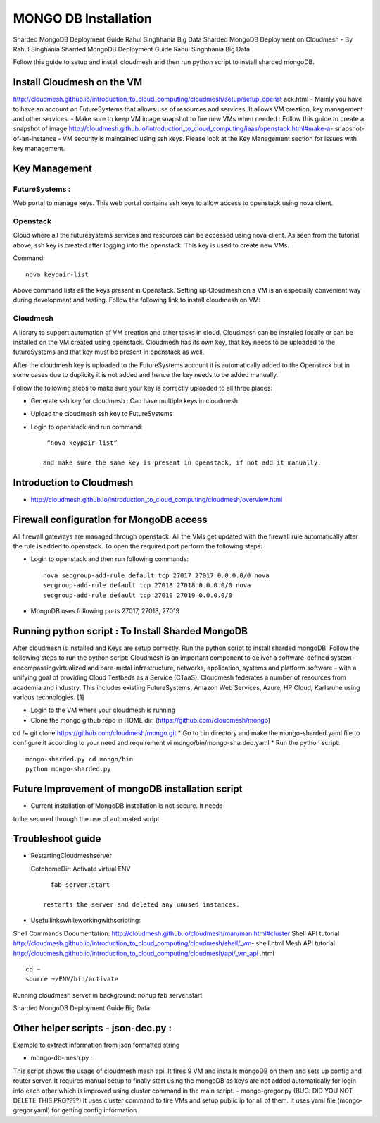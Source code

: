 MONGO DB Installation
==========================

Sharded MongoDB Deployment Guide Rahul Singhhania Big Data
Sharded MongoDB Deployment on Cloudmesh - By Rahul Singhania
Sharded MongoDB Deployment Guide Rahul Singhhania Big Data

Follow this guide to setup and install cloudmesh and then run python script to install sharded mongoDB.


Install Cloudmesh on the VM
-----------------------------

http://cloudmesh.github.io/introduction_to_cloud_computing/cloudmesh/setup/setup_openst ack.html
- Mainly you have to have an account on FutureSystems that allows use of resources and services. It allows VM creation, key management and other services.
- Make sure to keep VM image snapshot to fire new VMs when needed :
Follow this guide to create a snapshot of image http://cloudmesh.github.io/introduction_to_cloud_computing/iaas/openstack.html#make-a- snapshot-of-an-instance
- VM security is maintained using ssh keys. Please look at the Key Management section for issues with key management.

Key Management
----------------------------------------------------------------------

FutureSystems :
^^^^^^^^^^^^^^^^^^^^^^^^^^^^^^^^^^^^^^^^^^^^^^^^^^^^^^^^^^^^^^^^^^^^^^  
Web portal to manage keys. This web portal contains ssh keys to allow access to openstack using nova client.

Openstack
^^^^^^^^^^^^^^^^^^^^^^^^^^^^^^^^^^^^^^^^^^^^^^^^^^^^^^^^^^^^^^^^^^^^^^

Cloud where all the futuresystems services and resources can be accessed using nova client. As seen from the tutorial above, ssh key is created after logging into the openstack. This key is used to create new VMs.

Command::

    nova keypair-list
  
Above command lists all the keys present in Openstack.
Setting up Cloudmesh on a VM is an especially convenient way during development and
testing. Follow the following link to install cloudmesh on VM:



Cloudmesh
^^^^^^^^^^^^^^^^^^^^^^^^^^^^^^^^^^^^^^^^^^^^^^^^^^^^^^^^^^^^^^^^^^^^^^

A library to support automation of VM creation and other tasks in
cloud. Cloudmesh can be installed locally or can be installed on the
VM created using openstack. Cloudmesh has its own key, that key needs
to be uploaded to the futureSystems and that key must be present in
openstack as well.

After the cloudmesh key is uploaded to the FutureSystems account it is
automatically added to the Openstack but in some cases due to
duplicity it is not added and hence the key needs to be added
manually.

Follow the following steps to make sure your key is correctly uploaded
to all three places:

* Generate ssh key for cloudmesh : Can have multiple keys in cloudmesh
* Upload the cloudmesh ssh key to FutureSystems
* Login to openstack and run command::

    “nova keypair-list”

   and make sure the same key is present in openstack, if not add it manually.

Introduction to Cloudmesh
----------------------------------------------------------------------
   
* http://cloudmesh.github.io/introduction_to_cloud_computing/cloudmesh/overview.html

Firewall configuration for MongoDB access
---------------------------------------------------------------------

All firewall gateways are managed through openstack. All the VMs get
updated with the firewall rule automatically after the rule is added
to openstack. To open the required port perform the following steps:

* Login to openstack and then run following commands::
    
     nova secgroup-add-rule default tcp 27017 27017 0.0.0.0/0 nova
     secgroup-add-rule default tcp 27018 27018 0.0.0.0/0 nova
     secgroup-add-rule default tcp 27019 27019 0.0.0.0/0
     
* MongoDB uses following ports 27017, 27018, 27019

Running python script : To Install Sharded MongoDB
----------------------------------------------------------------------

After cloudmesh is installed and Keys are setup correctly. Run the
python script to install sharded mongoDB. Follow the following steps
to run the python script: Cloudmesh is an important component to
deliver a software-defined system – encompassingvirtualized and
bare-metal infrastructure, networks, application, systems and platform
software – with a unifying goal of providing Cloud Testbeds as a
Service (CTaaS). Cloudmesh federates a number of resources from
academia and industry. This includes existing FutureSystems, Amazon
Web Services, Azure, HP Cloud, Karlsruhe using various
technologies. [1]


* Login to the VM where your cloudmesh is running
* Clone the mongo github repo in HOME dir: (https://github.com/cloudmesh/mongo)
cd /~
git clone https://github.com/cloudmesh/mongo.git
* Go to bin directory and make the mongo-sharded.yaml file to configure it according to your need and requirement
vi mongo/bin/mongo-sharded.yaml
* Run the python script::

    mongo-sharded.py cd mongo/bin
    python mongo-sharded.py

Future Improvement of mongoDB installation script
----------------------------------------------------------------------

- Current installation of MongoDB installation is not secure. It needs
to be secured through the use of automated script.

Troubleshoot guide
----------------------------------------------------------------------

* RestartingCloudmeshserver

  GotohomeDir: Activate virtual ENV ::
  
     fab server.start

   restarts the server and deleted any unused instances.
* Usefullinkswhileworkingwithscripting:
Shell Commands Documentation: http://cloudmesh.github.io/cloudmesh/man/man.html#cluster
Shell API tutorial
http://cloudmesh.github.io/introduction_to_cloud_computing/cloudmesh/shell/_vm- shell.html
Mesh API tutorial
http://cloudmesh.github.io/introduction_to_cloud_computing/cloudmesh/api/_vm_api .html

::

   cd ~
   source ~/ENV/bin/activate

Running cloudmesh server in background: nohup fab server.start

Sharded MongoDB Deployment Guide Big Data

Other helper scripts - json-dec.py :
----------------------------------------------------------------------

Example to extract information from json formatted string

- mongo-db-mesh.py :
This script shows the usage of cloudmesh mesh api. It fires 9 VM and installs mongoDB on them and sets up config and router server. It requires manual setup to finally start using the mongoDB as keys are not added automatically for login into each other which is improved using cluster command in the main script.
- mongo-gregor.py (BUG: DID YOU NOT DELETE THIS PRG????)
It uses cluster command to fire VMs and setup public ip for all of them. It uses yaml file (mongo- gregor.yaml) for getting config information
